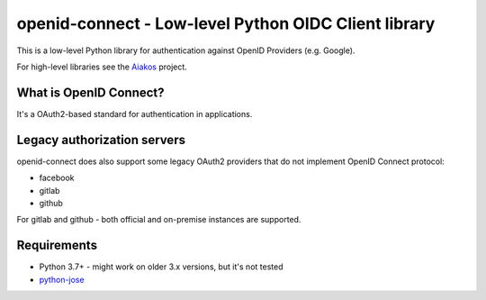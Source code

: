 openid-connect - Low-level Python OIDC Client library
=====================================================
.. image:: https://badge.fury.io/py/openid-connect.svg
	:target: https://badge.fury.io/py/openid-connect

This is a low-level Python library for authentication against OpenID
Providers (e.g. Google).

For high-level libraries see the Aiakos_ project.

What is OpenID Connect?
-----------------------

It's a OAuth2-based standard for authentication in applications.

Legacy authorization servers
----------------------------

openid-connect does also support some legacy OAuth2 providers
that do not implement OpenID Connect protocol:

- facebook
- gitlab
- github

For gitlab and github - both official and on-premise instances are supported.

Requirements
------------

- Python 3.7+ - might work on older 3.x versions, but it's not tested
- python-jose_

.. _Aiakos: https://gitlab.com/aiakos
.. _python-jose: https://github.com/mpdavis/python-jose

